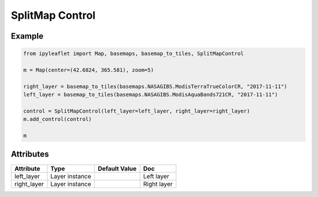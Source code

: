 .. raw:: html
    :file: embed_widgets/split_map_control.html

SplitMap Control
================

Example
-------

.. code::

    from ipyleaflet import Map, basemaps, basemap_to_tiles, SplitMapControl

    m = Map(center=(42.6824, 365.581), zoom=5)

    right_layer = basemap_to_tiles(basemaps.NASAGIBS.ModisTerraTrueColorCR, "2017-11-11")
    left_layer = basemap_to_tiles(basemaps.NASAGIBS.ModisAquaBands721CR, "2017-11-11")

    control = SplitMapControl(left_layer=left_layer, right_layer=right_layer)
    m.add_control(control)

    m

.. raw:: html

    <script type="application/vnd.jupyter.widget-view+json">
    {
    "model_id": "09e886eadb98445bb73a4ae67ea618b4",
    "version_major": 2,
    "version_minor": 0
    }
    </script>

Attributes
----------

=====================   ========================================    ================   ===
Attribute               Type                                        Default Value      Doc
=====================   ========================================    ================   ===
left_layer              Layer instance                                                 Left layer
right_layer             Layer instance                                                 Right layer
=====================   ========================================    ================   ===

